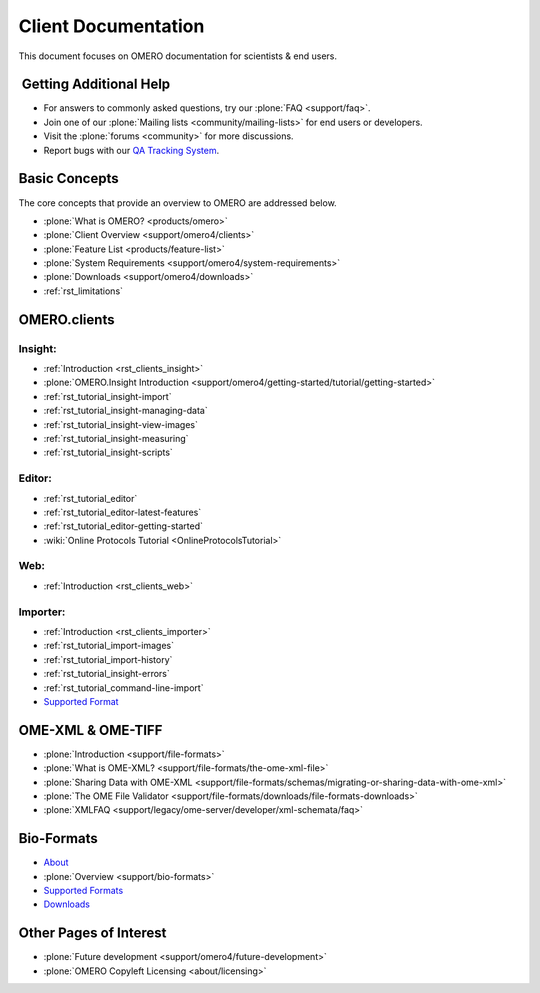 .. _rst_gettingstarted_clientdocumentation:

Client Documentation
====================

This document focuses on OMERO documentation for scientists & end users.

 Getting Additional Help
------------------------

- For answers to commonly asked questions, try our :plone:`FAQ <support/faq>`.

- Join one of our :plone:`Mailing lists <community/mailing-lists>` for end users or developers.

- Visit the :plone:`forums <community>` for more discussions.

- Report bugs with our `QA Tracking System <http://qa.openmicroscopy.org.uk>`_.

Basic Concepts
--------------

The core concepts that provide an overview to OMERO are addressed below.

- :plone:`What is OMERO? <products/omero>`
- :plone:`Client Overview <support/omero4/clients>`
- :plone:`Feature List  <products/feature-list>`
- :plone:`System Requirements <support/omero4/system-requirements>`
- :plone:`Downloads <support/omero4/downloads>`
- :ref:`rst_limitations`

OMERO.clients
-------------

Insight:
^^^^^^^^

- :ref:`Introduction <rst_clients_insight>`
- :plone:`OMERO.Insight Introduction <support/omero4/getting-started/tutorial/getting-started>`
- :ref:`rst_tutorial_insight-import`
- :ref:`rst_tutorial_insight-managing-data`
- :ref:`rst_tutorial_insight-view-images`
- :ref:`rst_tutorial_insight-measuring`
- :ref:`rst_tutorial_insight-scripts`

Editor:
^^^^^^^

- :ref:`rst_tutorial_editor`
- :ref:`rst_tutorial_editor-latest-features`
- :ref:`rst_tutorial_editor-getting-started`
- :wiki:`Online Protocols Tutorial <OnlineProtocolsTutorial>`

Web:
^^^^

- :ref:`Introduction <rst_clients_web>`

Importer:
^^^^^^^^^

- :ref:`Introduction <rst_clients_importer>`
- :ref:`rst_tutorial_import-images`
- :ref:`rst_tutorial_import-history`
- :ref:`rst_tutorial_insight-errors`
- :ref:`rst_tutorial_command-line-import`
- `Supported Format <http://www.loci.wisc.edu/software/bio-formats>`_

OME-XML & OME-TIFF
------------------

- :plone:`Introduction <support/file-formats>`
- :plone:`What is OME-XML? <support/file-formats/the-ome-xml-file>`
- :plone:`Sharing Data with OME-XML <support/file-formats/schemas/migrating-or-sharing-data-with-ome-xml>`
- :plone:`The OME File Validator <support/file-formats/downloads/file-formats-downloads>`
- :plone:`XMLFAQ <support/legacy/ome-server/developer/xml-schemata/faq>`

Bio-Formats
-----------

- `About <http://loci.wisc.edu/bio-formats/about>`_
- :plone:`Overview <support/bio-formats>`
- `Supported Formats <http://loci.wisc.edu/bio-formats/formats>`_
- `Downloads <http://loci.wisc.edu/bio-formats/downloads>`_

Other Pages of Interest
-----------------------

- :plone:`Future development <support/omero4/future-development>`
- :plone:`OMERO Copyleft Licensing <about/licensing>`
